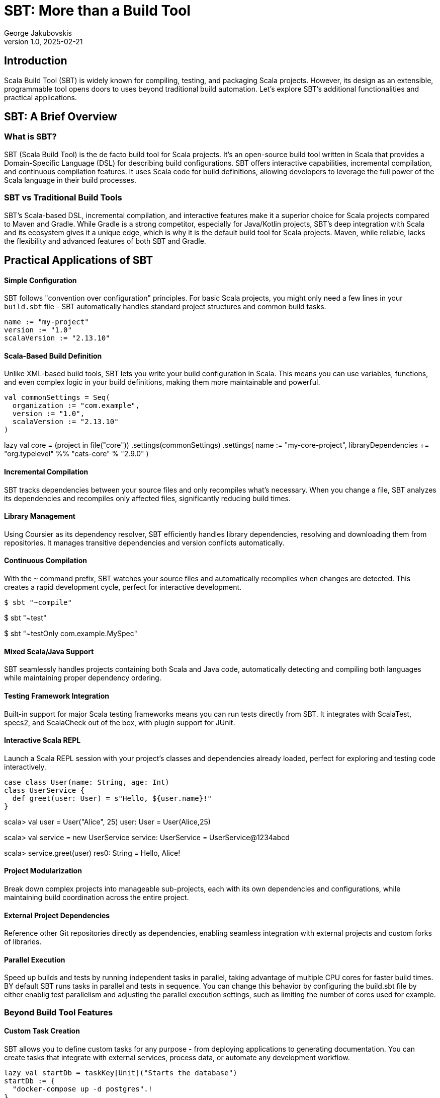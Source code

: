 = SBT: More than a Build Tool
George Jakubovskis
v1.0, 2025-02-21
:title: SBT: More than a Build Tool
:imagesdir: ../media/2025-02-21-sbt-more-than-a-build-tool
:lang: en
:tags: [sbt, build-tool, scala, jvm, we-know-scala, scala-lujah]

== Introduction

Scala Build Tool (SBT) is widely known for compiling, testing, and packaging Scala projects. However, its design as an extensible, programmable tool opens doors to uses beyond traditional build automation. Let's explore SBT's additional functionalities and practical applications.

== SBT: A Brief Overview

=== What is SBT?

SBT (Scala Build Tool) is the de facto build tool for Scala projects. It's an open-source build tool written in Scala that provides a Domain-Specific Language (DSL) for describing build configurations. SBT offers interactive capabilities, incremental compilation, and continuous compilation features. It uses Scala code for build definitions, allowing developers to leverage the full power of the Scala language in their build processes.

=== SBT vs Traditional Build Tools

SBT’s Scala-based DSL, incremental compilation, and interactive features make it a superior choice for Scala projects compared to Maven and Gradle. While Gradle is a strong competitor, especially for Java/Kotlin projects, SBT’s deep integration with Scala and its ecosystem gives it a unique edge, which is why it is the default build tool for Scala projects. Maven, while reliable, lacks the flexibility and advanced features of both SBT and Gradle.


== Practical Applications of SBT

==== Simple Configuration
SBT follows "convention over configuration" principles. For basic Scala projects, you might only need a few lines in your `build.sbt` file - SBT automatically handles standard project structures and common build tasks.

[source,scala]
name := "my-project"
version := "1.0"
scalaVersion := "2.13.10"

==== Scala-Based Build Definition
Unlike XML-based build tools, SBT lets you write your build configuration in Scala. This means you can use variables, functions, and even complex logic in your build definitions, making them more maintainable and powerful.

[source,scala]
val commonSettings = Seq(
  organization := "com.example",
  version := "1.0",
  scalaVersion := "2.13.10"
)

lazy val core = (project in file("core"))
  .settings(commonSettings)
  .settings(
    name := "my-core-project",
    libraryDependencies += "org.typelevel" %% "cats-core" % "2.9.0"
  )

==== Incremental Compilation
SBT tracks dependencies between your source files and only recompiles what's necessary. When you change a file, SBT analyzes its dependencies and recompiles only affected files, significantly reducing build times.

==== Library Management
Using Coursier as its dependency resolver, SBT efficiently handles library dependencies, resolving and downloading them from repositories. It manages transitive dependencies and version conflicts automatically.

==== Continuous Compilation
With the `~` command prefix, SBT watches your source files and automatically recompiles when changes are detected. This creates a rapid development cycle, perfect for interactive development.

[source,console]
// Watch and recompile
$ sbt "~compile"

// Watch and run tests
$ sbt "~test"

// Watch specific test
$ sbt "~testOnly com.example.MySpec"

==== Mixed Scala/Java Support
SBT seamlessly handles projects containing both Scala and Java code, automatically detecting and compiling both languages while maintaining proper dependency ordering.

==== Testing Framework Integration
Built-in support for major Scala testing frameworks means you can run tests directly from SBT. It integrates with ScalaTest, specs2, and ScalaCheck out of the box, with plugin support for JUnit.

==== Interactive Scala REPL
Launch a Scala REPL session with your project's classes and dependencies already loaded, perfect for exploring and testing code interactively.
[source,scala]
// In your project
case class User(name: String, age: Int)
class UserService {
  def greet(user: User) = s"Hello, ${user.name}!"
}

// In the REPL (after running 'sbt console')
scala> val user = User("Alice", 25)
user: User = User(Alice,25)

scala> val service = new UserService
service: UserService = UserService@1234abcd

scala> service.greet(user)
res0: String = Hello, Alice!


==== Project Modularization
Break down complex projects into manageable sub-projects, each with its own dependencies and configurations, while maintaining build coordination across the entire project.

==== External Project Dependencies
Reference other Git repositories directly as dependencies, enabling seamless integration with external projects and custom forks of libraries.

==== Parallel Execution
Speed up builds and tests by running independent tasks in parallel, taking advantage of multiple CPU cores for faster build times. BY default SBT runs tasks in parallel and tests in sequence. You can change this behavior by configuring the build.sbt file by either enablig test parallelism and adjusting the parallel execution settings, such as limiting the number of cores used for example.

=== Beyond Build Tool Features

==== Custom Task Creation
SBT allows you to define custom tasks for any purpose - from deploying applications to generating documentation. You can create tasks that integrate with external services, process data, or automate any development workflow.

[source,scala]
// Define individual tasks
lazy val startDb = taskKey[Unit]("Starts the database")
startDb := {
  "docker-compose up -d postgres".!
}

lazy val runMigrations = taskKey[Unit]("Runs database migrations")
runMigrations := Def.sequential(
  flywayClean,           // Clean database schema
  flywayMigrate          // Run Flyway migrations
).value

==== Development Workflow Automation
Use SBT as a complete development environment orchestrator. Create custom commands to start databases, mock services, or set up entire development environments with a single command.

For example, setting up a local development environment:
[source,scala]
// Combine previously defined tasks into a workflow
lazy val startLocalEnv = taskKey[Unit]("Start local development environment")
startLocalEnv := Def.sequential(
  startDb,                // Start database first
  runMigrations,         // Run database migrations
  (Compile / run)        // Finally start the application
).value

// Use it with:
[source,console]
> startLocalEnv  // Executes all tasks in sequence

==== Code Generation
Leverage SBT's source generators to automatically create code, such as generating case classes from database schemas, creating TypeScript definitions from Scala classes, or producing API documentation.

==== Database Migration
Through plugins like Flyway or Slick-migration, SBT can manage database schemas and migrations, making it a powerful tool for database version control and deployment.

Using the SBT Flyway plugin:
[source,scala]
// In plugins.sbt
addSbtPlugin("io.github.davidmweber" % "flyway-sbt" % "7.4.0")

// In build.sbt
flywayConfigFiles := Seq("flyway-e2e.conf")

// Run migrations with:
[source,console]
> flywayMigrate    // Using the SBT plugin

==== Development Server
SBT can act as a development server, supporting hot reloading for web applications. Popular frameworks like Play Framework use this capability to provide seamless development experiences.

==== Documentation Generation
Beyond API docs, SBT can generate various types of documentation, from project websites to technical specifications, using plugins like sbt-site, ScalaDoc or mdoc.

A common example using ScalaDoc:
[source,scala]
// In build.sbt
Compile / doc / scalacOptions ++= Seq(
  "-groups",
  "-doc-title", "My Project Documentation"
)

// Generate documentation with:
[source,console]
> doc  // Creates ScalaDoc in target/scala-2.13/api/

==== Release Management
SBT can handle the entire release process, including version bumping, changelog generation, Git tagging, and publishing to various repositories or platforms.

==== Quality Analysis
Integrate with code quality tools to analyze source code, check coverage, enforce styling rules, and generate quality reports as part of your development workflow.

For example, to check code coverage in your project, first add the scoverage plugin to your `project/plugins.sbt`:
[source,scala]
addSbtPlugin("org.scoverage" % "sbt-scoverage" % "2.0.9")

Then you can run coverage analysis:
[source,console]
> coverage         // Enable code coverage tracking
> test            // Run your tests - this collects coverage data
> coverageReport  // Generate coverage report showing which code was tested

The report will be generated in `target/scala-2.13/scoverage-report/` and includes:
* HTML reports showing line-by-line coverage
* Overall coverage statistics
* Highlighted source code showing covered/uncovered lines


== Conclusion
SBT is a powerful tool that transcends its role as a build tool, offering developers a versatile platform for managing, automating, and enhancing their development workflows. Whether you’re working on a small library or a large-scale application, SBT’s features and extensibility make it a valuable addition to the Scala ecosystem. SBT acts more as a development platform than a build tool and by understanding its capabilities and limitations, teams can leverage SBT to streamline their processes and focus on building great software.
